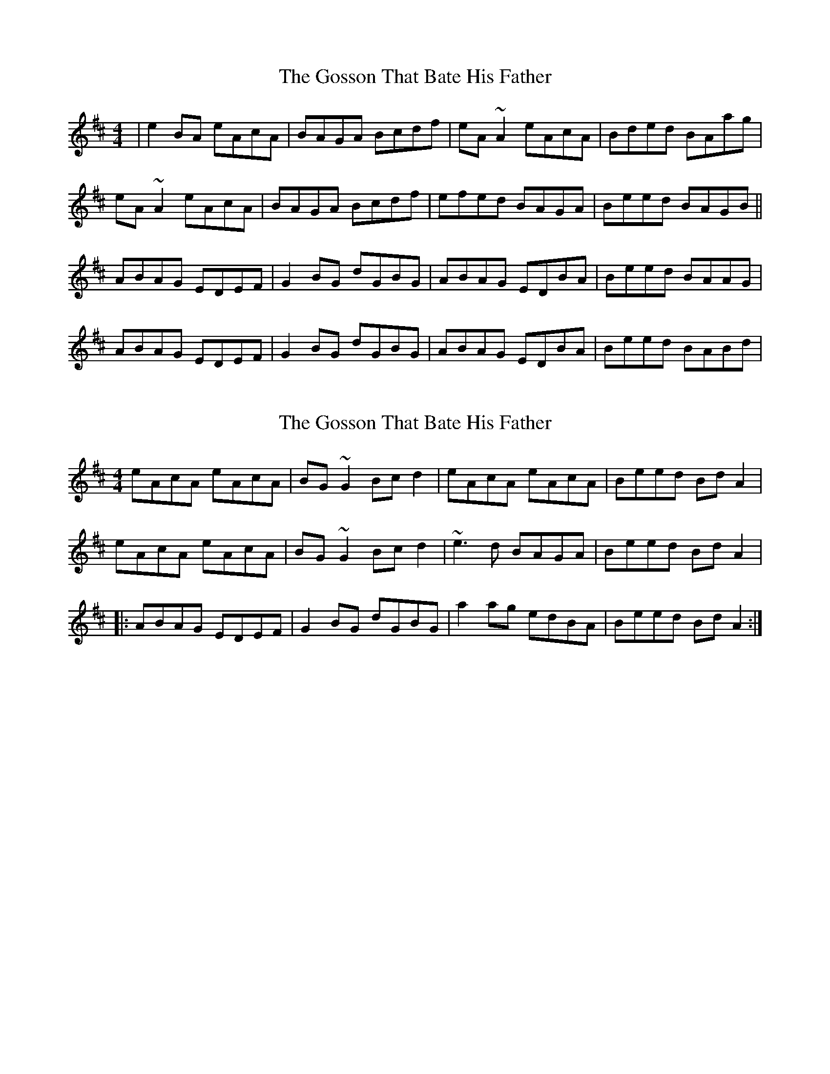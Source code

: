 X: 1
T: Gosson That Bate His Father, The
Z: gian marco
S: https://thesession.org/tunes/3501#setting3501
R: reel
M: 4/4
L: 1/8
K: Amix
|e2BA eAcA|BAGA Bcdf|eA~A2 eAcA|Bded BAag|
eA~A2 eAcA|BAGA Bcdf|efed BAGA|Beed BAGB||
ABAG EDEF|G2BG dGBG|ABAG EDBA|Beed BAAG|
ABAG EDEF|G2BG dGBG|ABAG EDBA|Beed BABd|
X: 2
T: Gosson That Bate His Father, The
Z: irishfiddleCT
S: https://thesession.org/tunes/3501#setting16534
R: reel
M: 4/4
L: 1/8
K: Amix
eAcA eAcA | BG ~G2 Bc d2 | eAcA eAcA | Beed Bd A2 |eAcA eAcA | BG ~G2 Bc d2 | ~e3 d BAGA | Beed Bd A2 ||: ABAG EDEF | G2 BG dGBG | a2 ag edBA | Beed Bd A2 :|
